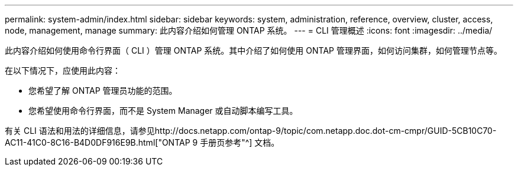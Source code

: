---
permalink: system-admin/index.html 
sidebar: sidebar 
keywords: system, administration, reference, overview, cluster, access, node, management, manage 
summary: 此内容介绍如何管理 ONTAP 系统。 
---
= CLI 管理概述
:icons: font
:imagesdir: ../media/


[role="lead"]
此内容介绍如何使用命令行界面（ CLI ）管理 ONTAP 系统。其中介绍了如何使用 ONTAP 管理界面，如何访问集群，如何管理节点等。

在以下情况下，应使用此内容：

* 您希望了解 ONTAP 管理员功能的范围。
* 您希望使用命令行界面，而不是 System Manager 或自动脚本编写工具。


有关 CLI 语法和用法的详细信息，请参见http://docs.netapp.com/ontap-9/topic/com.netapp.doc.dot-cm-cmpr/GUID-5CB10C70-AC11-41C0-8C16-B4D0DF916E9B.html["ONTAP 9 手册页参考"^] 文档。
